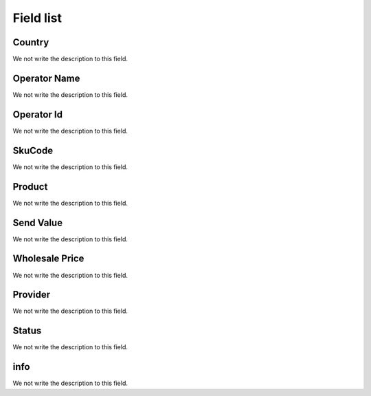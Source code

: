 .. _sendCreditProducts-menu-list:

**********
Field list
**********



.. _sendCreditProducts-country:

Country
"""""""

We not write the description to this field.




.. _sendCreditProducts-operator_name:

Operator Name
"""""""""""""

We not write the description to this field.




.. _sendCreditProducts-operator_id:

Operator Id
"""""""""""

We not write the description to this field.




.. _sendCreditProducts-SkuCode:

SkuCode
"""""""

We not write the description to this field.




.. _sendCreditProducts-product:

Product
"""""""

We not write the description to this field.




.. _sendCreditProducts-send_value:

Send Value
""""""""""

We not write the description to this field.




.. _sendCreditProducts-wholesale_price:

Wholesale Price
"""""""""""""""

We not write the description to this field.




.. _sendCreditProducts-provider:

Provider
""""""""

We not write the description to this field.




.. _sendCreditProducts-status:

Status
""""""

We not write the description to this field.




.. _sendCreditProducts-info:

info
""""

We not write the description to this field.



